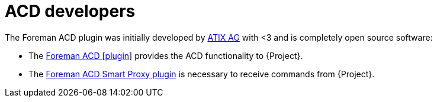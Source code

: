 [id="ACD_Developers_{context}"]
= ACD developers

The Foreman ACD plugin was initially developed by https://atix.de/[ATIX AG] with <3 and is completely open source software:

* The https://github.com/ATIX-AG/foreman_acd[Foreman ACD [plugin]] provides the ACD functionality to {Project}.
* The https://github.com/ATIX-AG/smart_proxy_acd[Foreman ACD Smart Proxy plugin] is necessary to receive commands from {Project}.
